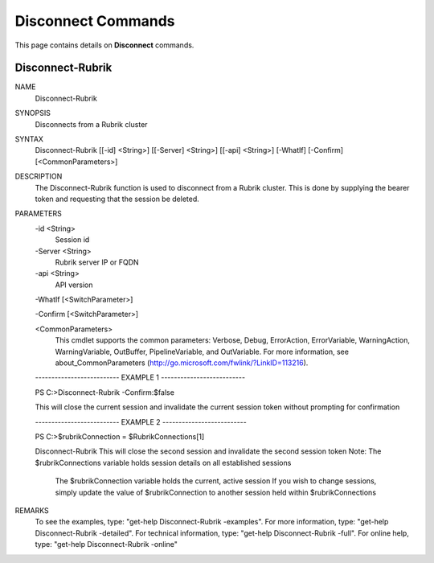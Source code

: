 ﻿Disconnect Commands
=========================

This page contains details on **Disconnect** commands.

Disconnect-Rubrik
-------------------------


NAME
    Disconnect-Rubrik
    
SYNOPSIS
    Disconnects from a Rubrik cluster
    
    
SYNTAX
    Disconnect-Rubrik [[-id] <String>] [[-Server] <String>] [[-api] <String>] [-WhatIf] [-Confirm] [<CommonParameters>]
    
    
DESCRIPTION
    The Disconnect-Rubrik function is used to disconnect from a Rubrik cluster.
    This is done by supplying the bearer token and requesting that the session be deleted.
    

PARAMETERS
    -id <String>
        Session id
        
    -Server <String>
        Rubrik server IP or FQDN
        
    -api <String>
        API version
        
    -WhatIf [<SwitchParameter>]
        
    -Confirm [<SwitchParameter>]
        
    <CommonParameters>
        This cmdlet supports the common parameters: Verbose, Debug,
        ErrorAction, ErrorVariable, WarningAction, WarningVariable,
        OutBuffer, PipelineVariable, and OutVariable. For more information, see 
        about_CommonParameters (http://go.microsoft.com/fwlink/?LinkID=113216). 
    
    -------------------------- EXAMPLE 1 --------------------------
    
    PS C:\>Disconnect-Rubrik -Confirm:$false
    
    This will close the current session and invalidate the current session token without prompting for confirmation
    
    
    
    
    -------------------------- EXAMPLE 2 --------------------------
    
    PS C:\>$rubrikConnection = $RubrikConnections[1]
    
    Disconnect-Rubrik
    This will close the second session and invalidate the second session token
    Note: The $rubrikConnections variable holds session details on all established sessions
          The $rubrikConnection variable holds the current, active session
          If you wish to change sessions, simply update the value of $rubrikConnection to another session held within $rubrikConnections
    
    
    
    
REMARKS
    To see the examples, type: "get-help Disconnect-Rubrik -examples".
    For more information, type: "get-help Disconnect-Rubrik -detailed".
    For technical information, type: "get-help Disconnect-Rubrik -full".
    For online help, type: "get-help Disconnect-Rubrik -online"




